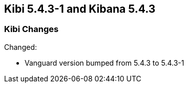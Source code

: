 == Kibi 5.4.3-1 and Kibana 5.4.3

[float]
=== Kibi Changes

Changed:

* Vanguard version bumped from 5.4.3 to 5.4.3-1